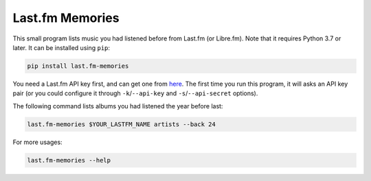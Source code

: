 Last.fm Memories
================

This small program lists music you had listened before from Last.fm (or Libre.fm).
Note that it requires Python 3.7 or later.  It can be installed using ``pip``:

.. code-block:: console

   pip install last.fm-memories

You need a Last.fm API key first, and can get one from here__.  The first time
you run this program, it will asks an API key pair (or you could configure it
through ``-k``/``--api-key`` and ``-s``/``--api-secret`` options).

The following command lists albums you had listened the year before last:

.. code-block:: console

   last.fm-memories $YOUR_LASTFM_NAME artists --back 24

For more usages:

.. code-block:: console

   last.fm-memories --help

__ https://www.last.fm/api/account/create
